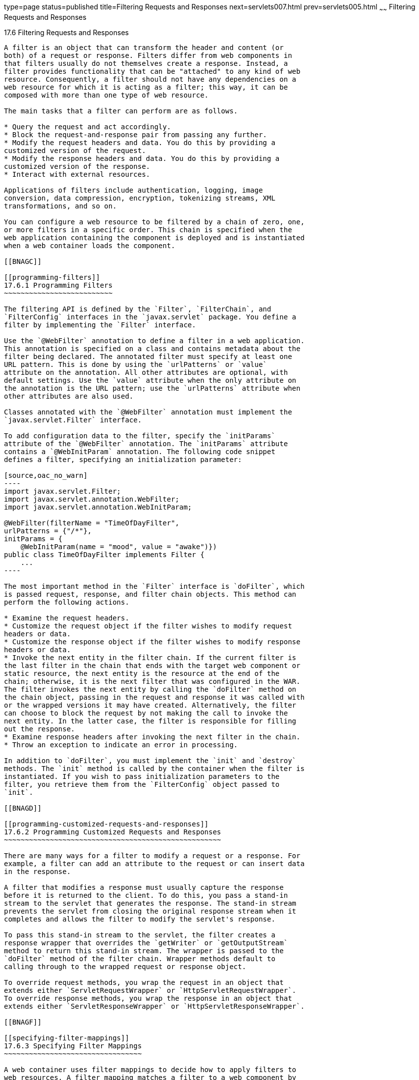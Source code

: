 type=page
status=published
title=Filtering Requests and Responses
next=servlets007.html
prev=servlets005.html
~~~~~~
Filtering Requests and Responses
================================

[[BNAGB]]

[[filtering-requests-and-responses]]
17.6 Filtering Requests and Responses
-------------------------------------

A filter is an object that can transform the header and content (or
both) of a request or response. Filters differ from web components in
that filters usually do not themselves create a response. Instead, a
filter provides functionality that can be "attached" to any kind of web
resource. Consequently, a filter should not have any dependencies on a
web resource for which it is acting as a filter; this way, it can be
composed with more than one type of web resource.

The main tasks that a filter can perform are as follows.

* Query the request and act accordingly.
* Block the request-and-response pair from passing any further.
* Modify the request headers and data. You do this by providing a
customized version of the request.
* Modify the response headers and data. You do this by providing a
customized version of the response.
* Interact with external resources.

Applications of filters include authentication, logging, image
conversion, data compression, encryption, tokenizing streams, XML
transformations, and so on.

You can configure a web resource to be filtered by a chain of zero, one,
or more filters in a specific order. This chain is specified when the
web application containing the component is deployed and is instantiated
when a web container loads the component.

[[BNAGC]]

[[programming-filters]]
17.6.1 Programming Filters
~~~~~~~~~~~~~~~~~~~~~~~~~~

The filtering API is defined by the `Filter`, `FilterChain`, and
`FilterConfig` interfaces in the `javax.servlet` package. You define a
filter by implementing the `Filter` interface.

Use the `@WebFilter` annotation to define a filter in a web application.
This annotation is specified on a class and contains metadata about the
filter being declared. The annotated filter must specify at least one
URL pattern. This is done by using the `urlPatterns` or `value`
attribute on the annotation. All other attributes are optional, with
default settings. Use the `value` attribute when the only attribute on
the annotation is the URL pattern; use the `urlPatterns` attribute when
other attributes are also used.

Classes annotated with the `@WebFilter` annotation must implement the
`javax.servlet.Filter` interface.

To add configuration data to the filter, specify the `initParams`
attribute of the `@WebFilter` annotation. The `initParams` attribute
contains a `@WebInitParam` annotation. The following code snippet
defines a filter, specifying an initialization parameter:

[source,oac_no_warn]
----
import javax.servlet.Filter;
import javax.servlet.annotation.WebFilter;
import javax.servlet.annotation.WebInitParam;

@WebFilter(filterName = "TimeOfDayFilter",
urlPatterns = {"/*"},
initParams = {
    @WebInitParam(name = "mood", value = "awake")})
public class TimeOfDayFilter implements Filter {
    ...
----

The most important method in the `Filter` interface is `doFilter`, which
is passed request, response, and filter chain objects. This method can
perform the following actions.

* Examine the request headers.
* Customize the request object if the filter wishes to modify request
headers or data.
* Customize the response object if the filter wishes to modify response
headers or data.
* Invoke the next entity in the filter chain. If the current filter is
the last filter in the chain that ends with the target web component or
static resource, the next entity is the resource at the end of the
chain; otherwise, it is the next filter that was configured in the WAR.
The filter invokes the next entity by calling the `doFilter` method on
the chain object, passing in the request and response it was called with
or the wrapped versions it may have created. Alternatively, the filter
can choose to block the request by not making the call to invoke the
next entity. In the latter case, the filter is responsible for filling
out the response.
* Examine response headers after invoking the next filter in the chain.
* Throw an exception to indicate an error in processing.

In addition to `doFilter`, you must implement the `init` and `destroy`
methods. The `init` method is called by the container when the filter is
instantiated. If you wish to pass initialization parameters to the
filter, you retrieve them from the `FilterConfig` object passed to
`init`.

[[BNAGD]]

[[programming-customized-requests-and-responses]]
17.6.2 Programming Customized Requests and Responses
~~~~~~~~~~~~~~~~~~~~~~~~~~~~~~~~~~~~~~~~~~~~~~~~~~~~

There are many ways for a filter to modify a request or a response. For
example, a filter can add an attribute to the request or can insert data
in the response.

A filter that modifies a response must usually capture the response
before it is returned to the client. To do this, you pass a stand-in
stream to the servlet that generates the response. The stand-in stream
prevents the servlet from closing the original response stream when it
completes and allows the filter to modify the servlet's response.

To pass this stand-in stream to the servlet, the filter creates a
response wrapper that overrides the `getWriter` or `getOutputStream`
method to return this stand-in stream. The wrapper is passed to the
`doFilter` method of the filter chain. Wrapper methods default to
calling through to the wrapped request or response object.

To override request methods, you wrap the request in an object that
extends either `ServletRequestWrapper` or `HttpServletRequestWrapper`.
To override response methods, you wrap the response in an object that
extends either `ServletResponseWrapper` or `HttpServletResponseWrapper`.

[[BNAGF]]

[[specifying-filter-mappings]]
17.6.3 Specifying Filter Mappings
~~~~~~~~~~~~~~~~~~~~~~~~~~~~~~~~~

A web container uses filter mappings to decide how to apply filters to
web resources. A filter mapping matches a filter to a web component by
name or to web resources by URL pattern. The filters are invoked in the
order in which filter mappings appear in the filter mapping list of a
WAR. You specify a filter mapping list for a WAR in its deployment
descriptor by either using NetBeans IDE or coding the list by hand with
XML.

If you want to log every request to a web application, you map the hit
counter filter to the URL pattern `/*`.

You can map a filter to one or more web resources, and you can map more
than one filter to a web resource. This is illustrated in
link:#BNAGH[Figure 17-1], in which filter F1 is mapped to servlets S1,
S2, and S3; filter F2 is mapped to servlet S2; and filter F3 is mapped
to servlets S1 and S2.

[[BNAGH]]

Figure 17-1 Filter-to-Servlet Mapping

image:img/javaeett_dt_018.png[Description of Figure 17-1 follows] +
link:img_text/javaeett_dt_018.html[Description of "Figure 17-1
Filter-to-Servlet Mapping"] +
 +

Recall that a filter chain is one of the objects passed to the
`doFilter` method of a filter. This chain is formed indirectly by means
of filter mappings. The order of the filters in the chain is the same as
the order in which filter mappings appear in the web application
deployment descriptor.

When a filter is mapped to servlet S1, the web container invokes the
`doFilter` method of F1. The `doFilter` method of each filter in S1's
filter chain is invoked by the preceding filter in the chain by means of
the `chain.doFilter` method. Because S1's filter chain contains filters
F1 and F3, F1's call to `chain.doFilter` invokes the `doFilter` method
of filter F3. When F3's `doFilter` method completes, control returns to
F1's `doFilter` method.

[[GJSLC]]

[[to-specify-filter-mappings-using-netbeans-ide]]
17.6.3.1 To Specify Filter Mappings Using NetBeans IDE
^^^^^^^^^^^^^^^^^^^^^^^^^^^^^^^^^^^^^^^^^^^^^^^^^^^^^^

1.  Expand the application's project node in the Project tab.
2.  Expand the Web Pages and WEB-INF nodes under the project node.
3.  Double-click `web.xml`.
4.  Click Filters at the top of the editor window.
5.  Expand the Servlet Filters node in the editor window.
6.  Click Add Filter Element to map the filter to a web resource by name
or by URL pattern.
7.  In the Add Servlet Filter dialog box, enter the name of the filter
in the Filter Name field.
8.  Click Browse to locate the servlet class to which the filter
applies.
+
You can include wildcard characters so that you can apply the filter to
more than one servlet.
9.  Click OK.
10. To constrain how the filter is applied to requests, follow these
steps.
1.  Expand the Filter Mappings node.
2.  Select the filter from the list of filters.
3.  Click Add.
4.  In the Add Filter Mapping dialog box, select one of the following
dispatcher types:
* REQUEST: Only when the request comes directly from the client
* ASYNC: Only when the asynchronous request comes from the client
* FORWARD: Only when the request has been forwarded to a component (see
link:servlets007.html#BNAGK[Transferring Control to Another Web
Component])
* INCLUDE: Only when the request is being processed by a component that
has been included (see link:servlets007.html#BNAGJ[Including Other
Resources in the Response])
* ERROR: Only when the request is being processed with the error page
mechanism (see link:servlets002.html#BNAFN[Handling Servlet Errors])
+
You can direct the filter to be applied to any combination of the
preceding situations by selecting multiple dispatcher types. If no types
are specified, the default option is REQUEST.



